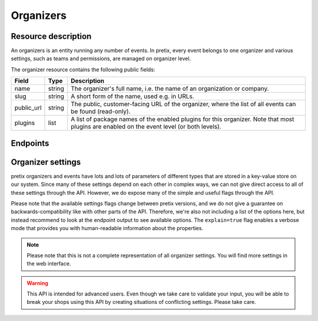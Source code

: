 Organizers
==========

Resource description
--------------------

An organizers is an entity running any number of events. In pretix, every event belongs to one
organizer and various settings, such as teams and permissions, are managed on organizer level.

The organizer resource contains the following public fields:

.. rst-class:: rest-resource-table

===================================== ========================== =======================================================
Field                                 Type                       Description
===================================== ========================== =======================================================
name                                  string                     The organizer's full name, i.e. the name of an
                                                                 organization or company.
slug                                  string                     A short form of the name, used e.g. in URLs.
public_url                            string                     The public, customer-facing URL of the organizer, where
                                                                 the list of all events can be found (read-only).
plugins                               list                       A list of package names of the enabled plugins for this
                                                                 organizer. Note that most plugins are enabled on the
                                                                 event level (or both levels).
===================================== ========================== =======================================================


Endpoints
---------

.. http:get:: /api/v1/organizers/

   Returns a list of all organizers the authenticated user/token has access to.

   **Example request**:

   .. sourcecode:: http

      GET /api/v1/organizers/ HTTP/1.1
      Host: pretix.eu
      Accept: application/json, text/javascript

   **Example response**:

   .. sourcecode:: http

      HTTP/1.1 200 OK
      Vary: Accept
      Content-Type: application/json

      {
        "count": 1,
        "next": null,
        "previous": null,
        "results": [
          {
            "name": "Big Events LLC",
            "slug": "Big Events",
            "public_url": "https://pretix.eu/bigevents/",
            "plugins": [
              "pretix_datev"
            ]
          }
        ]
      }

   :query page: The page number in case of a multi-page result set, default is 1
   :query string ordering: Manually set the ordering of results. Valid fields to be used are ``slug`` and
                           ``name``. Default: ``slug``.
   :statuscode 200: no error
   :statuscode 401: Authentication failure

.. http:get:: /api/v1/organizers/(organizer)/

   Returns information on one organizer account, identified by its slug.

   **Example request**:

   .. sourcecode:: http

      GET /api/v1/organizers/bigevents/ HTTP/1.1
      Host: pretix.eu
      Accept: application/json, text/javascript

   **Example response**:

   .. sourcecode:: http

      HTTP/1.1 200 OK
      Vary: Accept
      Content-Type: application/json

      {
        "name": "Big Events LLC",
        "slug": "Big Events",
        "public_url": "https://pretix.eu/bigevents/",
        "plugins": [
          "pretix_datev"
        ]
      }

   :param organizer: The ``slug`` field of the organizer to fetch
   :statuscode 200: no error
   :statuscode 401: Authentication failure
   :statuscode 403: The requested organizer does not exist **or** you have no permission to view it.

.. http:patch:: /api/v1/organizers/(organizer)/

   Updates an organizer. Currently only the ``plugins`` field may be updated.

   Permission required: "Can change organizer settings"

   **Example request**:

   .. sourcecode:: http

      PATCH /api/v1/organizers/bigevents/events/sampleconf/ HTTP/1.1
      Host: pretix.eu
      Accept: application/json, text/javascript
      Content-Type: application/json

      {
        "plugins": [
          "pretix_seating"
        ]
      }

   **Example response**:

   .. sourcecode:: http

      HTTP/1.1 200 OK
      Vary: Accept
      Content-Type: application/json

      {
        "name": "Big Events LLC",
        "slug": "Big Events",
        "public_url": "https://pretix.eu/bigevents/",
        "plugins": [
          "pretix_seating"
        ]
      }

   :param organizer: The ``slug`` field of the organizer to update
   :statuscode 200: no error
   :statuscode 400: The organizer could not be updated due to invalid submitted data.
   :statuscode 401: Authentication failure
   :statuscode 403: The requested organizer does not exist **or** you have no permission to update this resource.

Organizer settings
------------------

pretix organizers and events have lots and lots of parameters of different types that are stored in a key-value store on our system.
Since many of these settings depend on each other in complex ways, we can not give direct access to all of these
settings through the API. However, we do expose many of the simple and useful flags through the API.

Please note that the available settings flags change between pretix versions, and we do not give a guarantee on backwards-compatibility like with other parts of the API.
Therefore, we're also not including a list of the options here, but instead recommend to look at the endpoint output
to see available options. The ``explain=true`` flag enables a verbose mode that provides you with human-readable
information about the properties.

.. note:: Please note that this is not a complete representation of all organizer settings. You will find more settings
          in the web interface.

.. warning:: This API is intended for advanced users. Even though we take care to validate your input, you will be
             able to break your shops using this API by creating situations of conflicting settings. Please take care.

.. http:get:: /api/v1/organizers/(organizer)/settings/

   Get current values of organizer settings.

   Permission required: "Can change organizer settings"

   **Example request**:

   .. sourcecode:: http

      GET /api/v1/organizers/bigevents/settings/ HTTP/1.1
      Host: pretix.eu
      Accept: application/json, text/javascript

   **Example standard response**:

   .. sourcecode:: http

      HTTP/1.1 200 OK
      Vary: Accept
      Content-Type: application/json

      {
        "event_list_type": "calendar",
        …
      }

   **Example verbose response**:

   .. sourcecode:: http

      HTTP/1.1 200 OK
      Vary: Accept
      Content-Type: application/json

      {
        "event_list_type":
          {
            "value": "calendar",
            "label": "Default overview style",
            "readonly": false,
            "help_text": "If your event series has more than 50 dates in the future, only the month or week calendar can be used."
          }
        },
        …
      }

   :param organizer: The ``slug`` field of the organizer to access
   :query explain: Set to ``true`` to enable verbose response mode
   :statuscode 200: no error
   :statuscode 401: Authentication failure
   :statuscode 403: The requested organizer does not exist **or** you have no permission to view this resource.

.. http:patch:: /api/v1/organizers/(organizer)/settings/

   Updates organizer settings. Note that ``PUT`` is not allowed here, only ``PATCH``.

    .. warning::

       Settings can be stored at different levels in pretix. If a value is not set on organizer level, a default setting
       from a higher level (global) will be returned. If you explicitly set a setting on organizer level, it
       will no longer be inherited from the higher levels. Therefore, we recommend you to send only settings that you
       explicitly want to set on organizer level. To unset a settings, pass ``null``.

   **Example request**:

   .. sourcecode:: http

      PATCH /api/v1/organizers/bigevents/settings/ HTTP/1.1
      Host: pretix.eu
      Accept: application/json, text/javascript
      Content-Type: application/json

      {
        "event_list_type": "calendar"
      }

   **Example response**:

   .. sourcecode:: http

      HTTP/1.1 200 OK
      Vary: Accept
      Content-Type: application/json

      {
        "event_list_type": "calendar",
        …
      }

   :param organizer: The ``slug`` field of the organizer to update
   :statuscode 200: no error
   :statuscode 400: The organizer could not be updated due to invalid submitted data.
   :statuscode 401: Authentication failure
   :statuscode 403: The requested organizer does not exist **or** you have no permission to create this resource.

